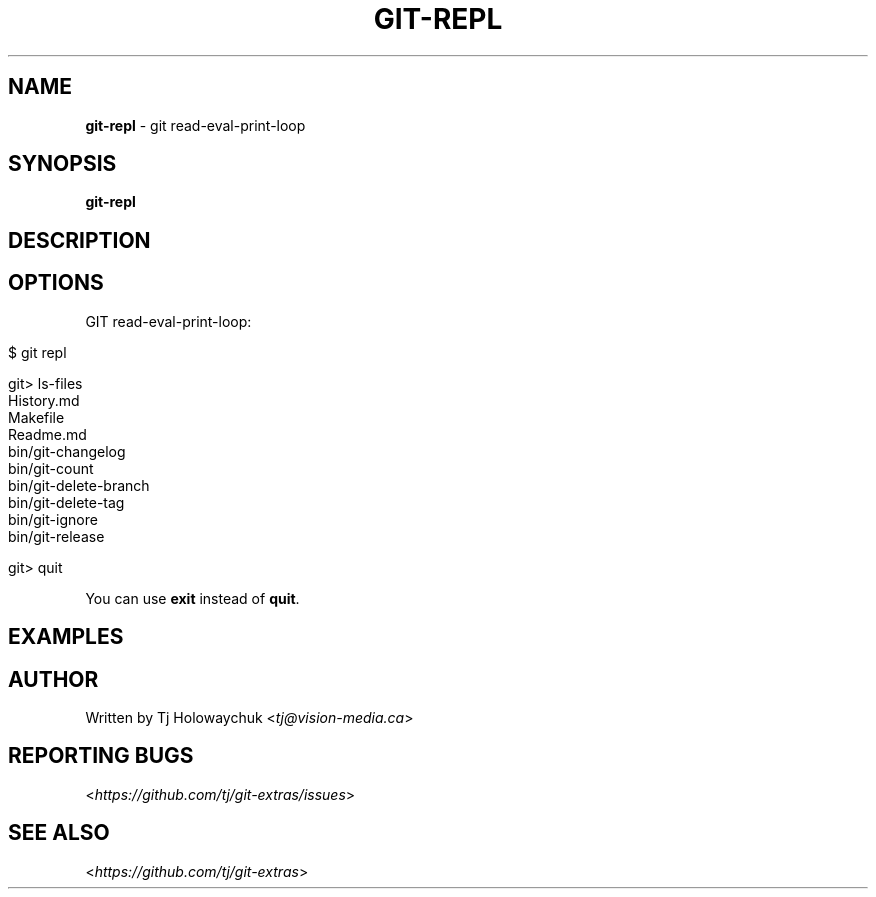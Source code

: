.\" generated with Ronn/v0.7.3
.\" http://github.com/rtomayko/ronn/tree/0.7.3
.
.TH "GIT\-REPL" "1" "August 2016" "" ""
.
.SH "NAME"
\fBgit\-repl\fR \- git read\-eval\-print\-loop
.
.SH "SYNOPSIS"
\fBgit\-repl\fR
.
.SH "DESCRIPTION"
.
.SH "OPTIONS"
GIT read\-eval\-print\-loop:
.
.IP "" 4
.
.nf

$ git repl

git> ls\-files
History\.md
Makefile
Readme\.md
bin/git\-changelog
bin/git\-count
bin/git\-delete\-branch
bin/git\-delete\-tag
bin/git\-ignore
bin/git\-release

git> quit
.
.fi
.
.IP "" 0
.
.P
You can use \fBexit\fR instead of \fBquit\fR\.
.
.SH "EXAMPLES"
.
.SH "AUTHOR"
Written by Tj Holowaychuk <\fItj@vision\-media\.ca\fR>
.
.SH "REPORTING BUGS"
<\fIhttps://github\.com/tj/git\-extras/issues\fR>
.
.SH "SEE ALSO"
<\fIhttps://github\.com/tj/git\-extras\fR>
